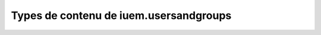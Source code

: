 

=======================================
Types de contenu de iuem.usersandgroups
=======================================



